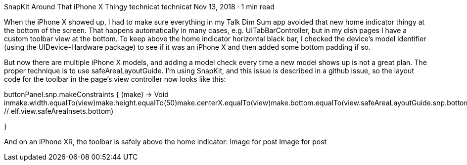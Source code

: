 SnapKit Around That iPhone X Thingy
technicat
technicat
Nov 13, 2018 · 1 min read

When the iPhone X showed up, I had to make sure everything in my Talk Dim Sum app avoided that new home indicator thingy at the bottom of the screen. That happens automatically in many cases, e.g. UITabBarController, but in my dish pages I have a custom toolbar view at the bottom. To keep above the home indicator horizontal black bar, I checked the device’s model identifier (using the UIDevice-Hardware package) to see if it was an iPhone X and then added some bottom padding if so.

But now there are multiple iPhone X models, and adding a model check every time a new model shows up is not a great plan. The proper technique is to use safeAreaLayoutGuide. I’m using SnapKit, and this issue is described in a github issue, so the layout code for the toolbar in the page’s view controller now looks like this:

buttonPanel.snp.makeConstraints { (make) -> Void inmake.width.equalTo(view)make.height.equalTo(50)make.centerX.equalTo(view)make.bottom.equalTo(view.safeAreaLayoutGuide.snp.bottomMargin) // elf.view.safeAreaInsets.bottom)

}

And on an iPhone XR, the toolbar is safely above the home indicator:
Image for post
Image for post
